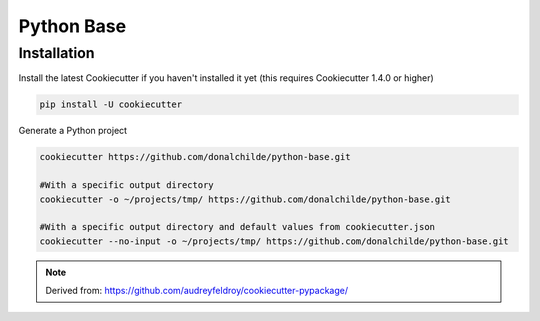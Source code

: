 ###########
Python Base
###########


Installation
************

.. installation_begin

Install the latest Cookiecutter if you haven't installed it yet (this requires
Cookiecutter 1.4.0 or higher)

.. code-block:: bash

    pip install -U cookiecutter

Generate a Python project

.. code-block:: bash

    cookiecutter https://github.com/donalchilde/python-base.git

    #With a specific output directory
    cookiecutter -o ~/projects/tmp/ https://github.com/donalchilde/python-base.git

    #With a specific output directory and default values from cookiecutter.json
    cookiecutter --no-input -o ~/projects/tmp/ https://github.com/donalchilde/python-base.git

.. installation_end

.. note::
   Derived from: https://github.com/audreyfeldroy/cookiecutter-pypackage/
